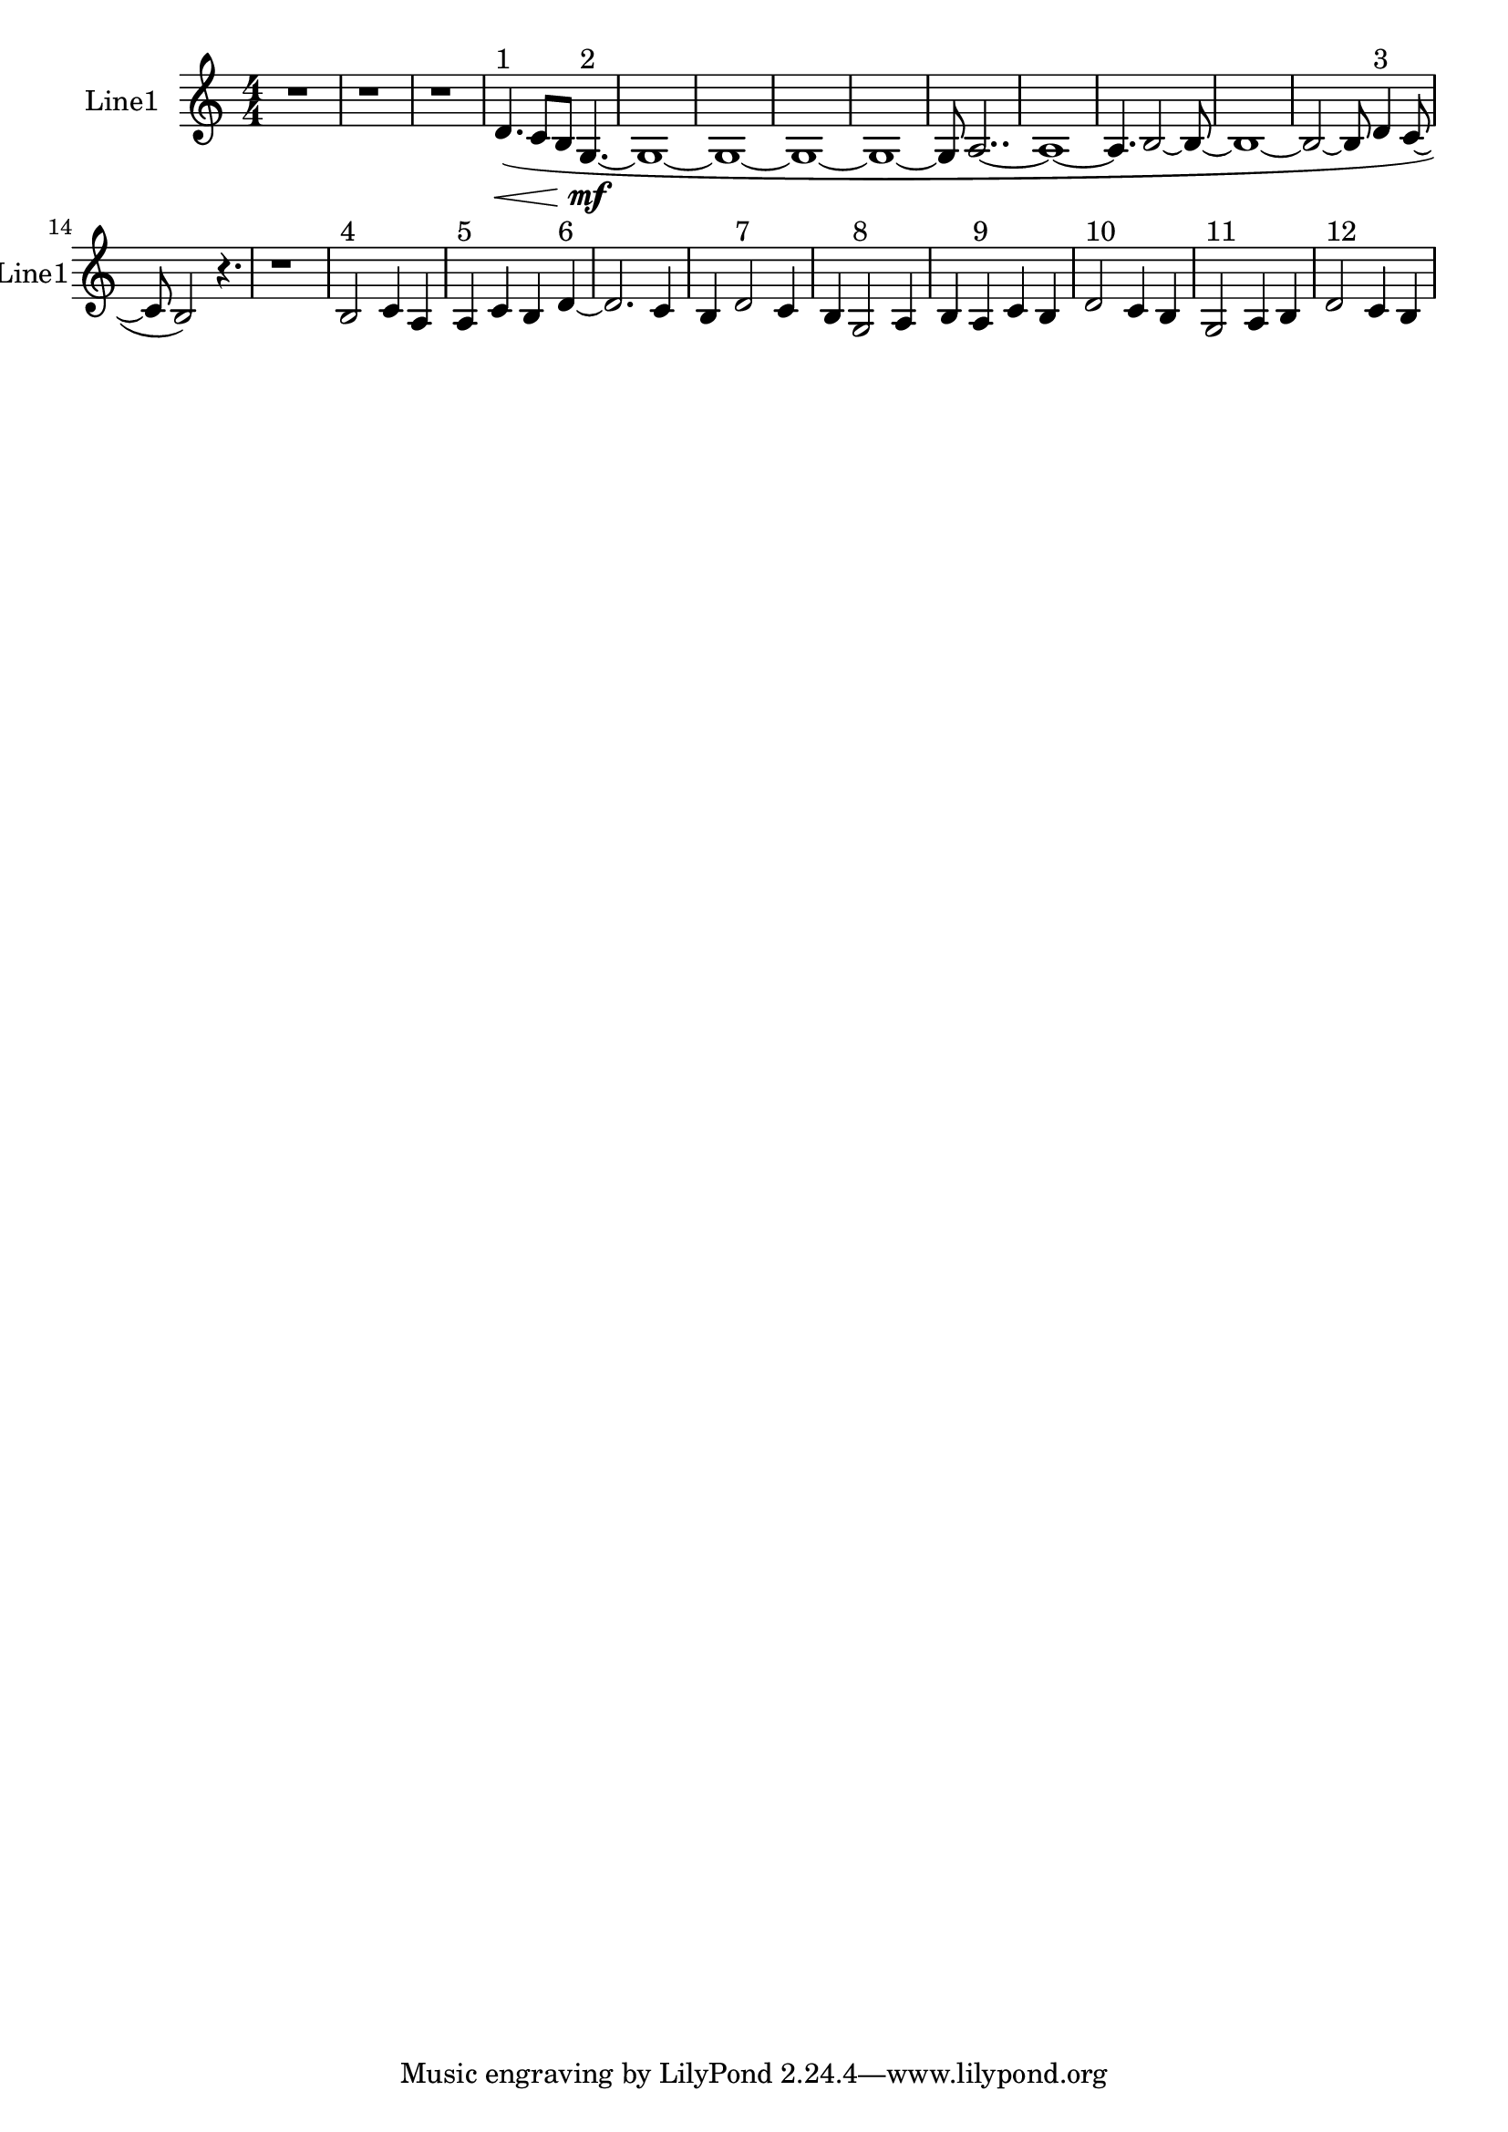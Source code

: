 % 2016-09-13 01:01

\version "2.18.2"
\language "english"

\header {}

\layout {}

\paper {}

\score {
    \new Score <<
        \context Staff = "line1" {
            \set Staff.instrumentName = \markup { Line1 }
            \set Staff.shortInstrumentName = \markup { Line1 }
            {
                \numericTimeSignature
                \time 4/4
                \bar "||"
                \accidentalStyle modern-cautionary
                r1
                r1
                r1
                d'4. \< ( ^ \markup { 1 }
                c'8 [
                b8 ]
                g4. \mf ~ ^ \markup { 2 }
                g1 ~
                g1 ~
                g1 ~
                g1 ~
                g8
                a2.. ~
                a1 ~
                a4.
                b2 ~
                b8 ~
                b1 ~
                b2 ~
                b8
                d'4 ^ \markup { 3 }
                c'8 ~
                c'8
                b2 )
                r4.
                r1
                b2 ^ \markup { 4 }
                c'4
                a4
                a4 ^ \markup { 5 }
                c'4
                b4
                d'4 ~ ^ \markup { 6 }
                d'2.
                c'4
                b4
                d'2 ^ \markup { 7 }
                c'4
                b4
                g2 ^ \markup { 8 }
                a4
                b4
                a4 ^ \markup { 9 }
                c'4
                b4
                d'2 ^ \markup { 10 }
                c'4
                b4
                g2 ^ \markup { 11 }
                a4
                b4
                d'2 ^ \markup { 12 }
                c'4
                b4
            }
        }
    >>
}